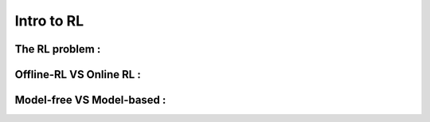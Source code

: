 Intro to RL
======================

The RL problem :
----------------

Offline-RL VS Online RL :
-------------------------


Model-free VS Model-based :
---------------------------

